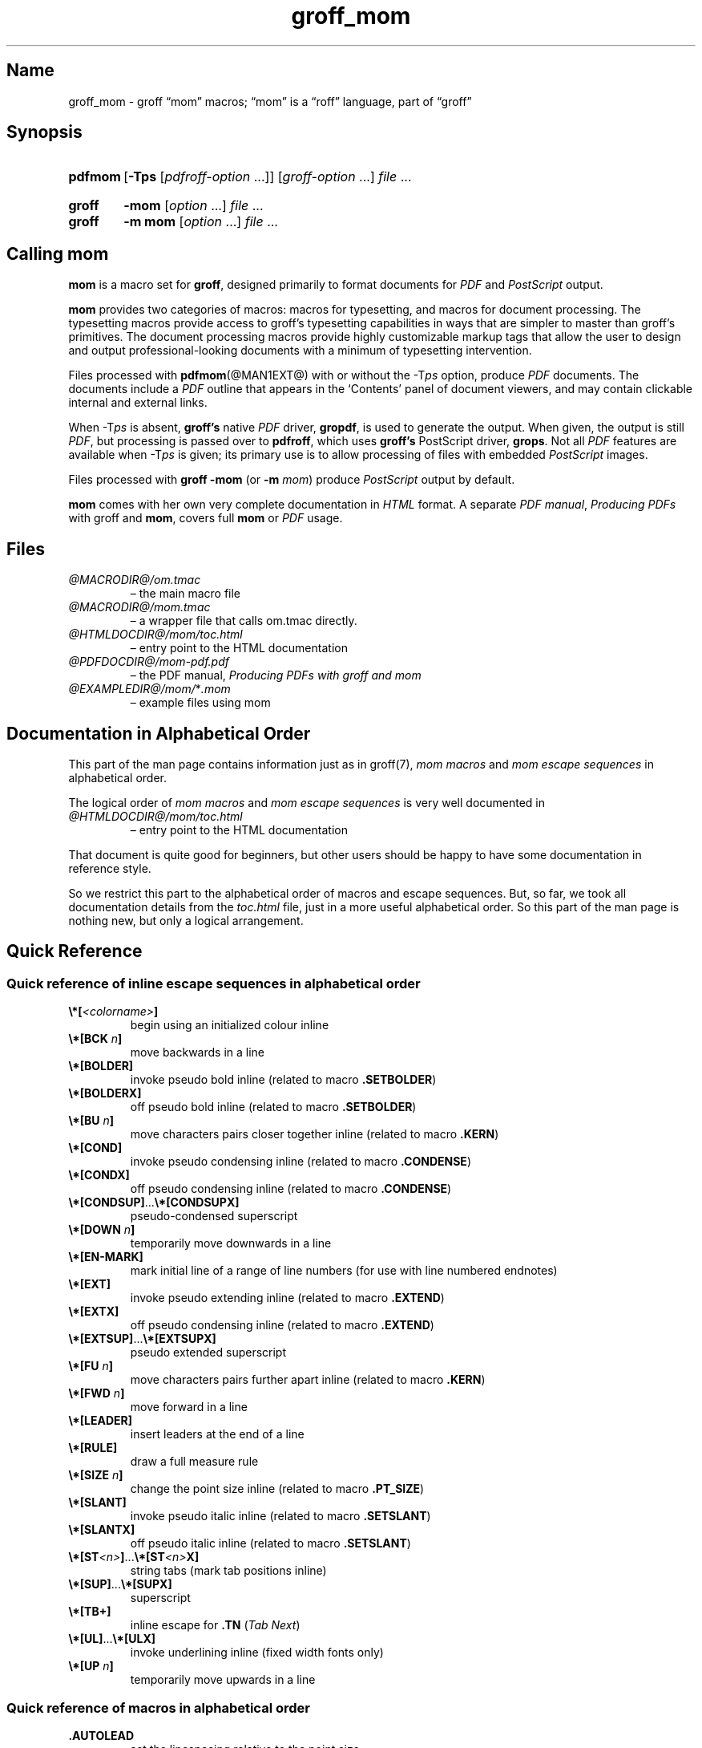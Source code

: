 .TH groff_mom @MAN7EXT@ "@MDATE@" "groff @VERSION@"
.SH Name
groff_mom \- groff \(lqmom\(rq macros; \(lqmom\(rq is a \(lqroff\(rq \
language, part of \(lqgroff\(rq
.
.
.\" Save and disable compatibility mode (for, e.g., Solaris 10/11).
.do nr *groff_groff_mom_7_man_C \n[.cp]
.cp 0
.
.
.\" ====================================================================
.\" Legal Terms
.\" ====================================================================
.\"
.\" Copyright (C) 2002-2020 Free Software Foundation, Inc.
.\"
.\" This file is part of mom, which is part of groff, the GNU roff
.\" type-setting system.
.\"
.\" This program is free software: you can redistribute it and/or modify
.\" it under the terms of the GNU General Public License as published by
.\" the Free Software Foundation, either version 3 of the License, or
.\" (at your option) any later version.
.\"
.\" This program is distributed in the hope that it will be useful, but
.\" WITHOUT ANY WARRANTY; without even the implied warranty of
.\" MERCHANTABILITY or FITNESS FOR A PARTICULAR PURPOSE.  See the GNU
.\" General Public License for more details.
.\"
.\" You should have received a copy of the GNU General Public License
.\" along with this program.  If not, see
.\" <http://www.gnu.org/licenses/>.
.
.
.\" ====================================================================
.\" Setup
.\" ====================================================================
.
.ds Ellipsis \&.\|.\|.\&\"
.
.hw line-space
.
.
.\" ====================================================================
.\" .FONT (<font name> <text> [<font name> <text> ...])
.\"
.\" Print in different fonts: R, I, B, CR, CI, CB
.\"
.de FONT
.  if (\\n[.$] = 0) \{\
.	nop \&\f[P]\&
.	return
.  \}
.  ds result \&
.  while (\\n[.$] >= 2) \{\
.	as result \,\f[\\$1]\\$2
.	if !"\\$1"P" .as result \f[P]\""
.	shift 2
.  \}
.  if (\\n[.$] = 1) .as result \,\f[\\$1]
.  nh
.  nop \\*[result]\&
.  hy
..
.
.
.\" ====================================================================
.SH Synopsis
.\" ====================================================================
.
.SY pdfmom
.RB [ \-Tps
.RI [ pdfroff-option
\*[Ellipsis]]]
.RI [ groff-option
\*[Ellipsis]]
.I file
\*[Ellipsis]
.YS
.
.SY groff
.B \-mom
.RI [ option
\*[Ellipsis]]
.I file
\*[Ellipsis]
.SY groff
.B "\-m mom"
.RI [ option
\*[Ellipsis]]
.I file
\*[Ellipsis]
.YS
.
.
.\" ====================================================================
.SH "Calling mom"
.\" ====================================================================
.
.B mom
is a macro set for
.BR groff ,
designed primarily to format documents for
.I PDF
and
.I PostScript
output.
.
.
.P
.B mom
provides two categories of macros: macros for typesetting, and
macros for document processing.
.
The typesetting macros provide access to groff's typesetting
capabilities in ways that are simpler to master than groff's
primitives.
.
The document processing macros provide highly customizable markup
tags that allow the user to design and output professional-looking
documents with a minimum of typesetting intervention.
.
.
.P
Files processed with
.BR pdfmom (@MAN1EXT@)
with or without the
.RI \-T ps
option, produce
.I PDF
documents.
.
The documents include a
.I PDF
outline that appears in the \[oq]Contents\[cq] panel of document
viewers, and may contain clickable internal and external links.
.
.
.P
When
.RI \-T ps
is absent,
.B groff's
native
.I PDF
driver,
.BR gropdf ,
is used to generate the output.
.
When given, the output is still
.IR PDF ,
but processing is passed over to
.BR pdfroff ,
which uses
.B groff's
PostScript driver,
.BR grops \&.
Not all
.I PDF
features are available when
.RI \-T ps
is given; its primary use is to allow processing of files with
embedded
.I PostScript
images.
.
.
.P
Files processed with
.B groff \-mom
(or
.BI "\-m " mom\/\c
) produce
.I PostScript
output by default.
.
.
.P
.B mom
comes with her own very complete documentation in
.I HTML
format.
.
A separate
.IR "PDF manual" ,
.I Producing PDFs
with groff and
.BR mom ,
covers full
.B mom
or
.I PDF
usage.
.
.
.\" ====================================================================
.SH Files
.\" ====================================================================
.
.TP
.I @MACRODIR@/\:om.tmac
\[en] the main macro file
.TQ
.I @MACRODIR@/\:mom.tmac
\[en] a wrapper file that calls om.tmac directly.
.
.TP
.I @HTMLDOCDIR@/\:mom/\:toc.html
\[en] entry point to the HTML documentation
.
.TP
.I @PDFDOCDIR@/\:mom\-pdf.pdf
\[en] the PDF manual,
.I Producing PDFs with groff and mom
.
.TP
.IR @EXAMPLEDIR@/\:mom/\: * .mom
\[en] example files using mom
.
.
.\" ====================================================================
.SH "Documentation in Alphabetical Order"
.\" ====================================================================
.
.
This part of the man page contains information just as in groff(7),
.I mom macros
and
.I mom escape sequences
in alphabetical order.
.
.
.P
The logical order of
.I mom macros
and
.I mom escape sequences
is very well documented in
.
.TP
.I @HTMLDOCDIR@/\:mom/\:toc.html
\[en] entry point to the HTML documentation
.
.
.P
That document is quite good for beginners, but other users should be
happy to have some documentation in reference style.
.
.
.P
So we restrict this part to the alphabetical order of macros and
escape sequences.
.
But, so far, we took all documentation details from the
.I toc.html
file, just in a more useful alphabetical order.
.
.
So this part of the man page is nothing new, but only a logical
arrangement.
.
.
.\" ====================================================================
.SH "Quick Reference"
.\" ====================================================================
.
.\" ====================================================================
.SS "Quick reference of inline escape sequences in alphabetical order"
.\" ====================================================================
.
.TP
.FONT B \[rs]*[ I <colorname> B ]
begin using an initialized colour inline
.
.
.TP
.FONT B \[rs]*[BCK I " n" B ]
move backwards in a line
.
.
.TP
.B \[rs]*[BOLDER]
invoke pseudo bold inline (related to macro
.BR .SETBOLDER )
.
.
.TP
.B \[rs]*[BOLDERX]
off pseudo bold inline (related to macro
.BR .SETBOLDER )
.
.
.TP
.FONT B \[rs]*[BU I " n" B ]
move characters pairs closer together inline (related to macro
.BR \%.KERN )
.
.
.TP
.B \[rs]*[COND]
invoke pseudo condensing inline (related to macro
.BR \%.CONDENSE )
.
.
.TP
.B \[rs]*[CONDX]
off pseudo condensing inline (related to macro
.BR \%.CONDENSE )
.
.
.TP
.FONT B \[rs]*[CONDSUP] R \*[Ellipsis] B \[rs]*[CONDSUPX]
pseudo-condensed superscript
.
.
.TP
.FONT B \[rs]*[DOWN I " n" B ]
temporarily move downwards in a line
.
.
.TP
.B \[rs]*[EN\-MARK]
mark initial line of a range of line numbers (for use with line
numbered endnotes)
.
.
.TP
.B \[rs]*[EXT]
invoke pseudo extending inline (related to macro
.BR \%.EXTEND )
.
.
.TP
.B \[rs]*[EXTX]
off pseudo condensing inline (related to macro
.BR \%.EXTEND )
.
.
.TP
.FONT B \[rs]*[EXTSUP] R \*[Ellipsis] B \[rs]*[EXTSUPX]
pseudo extended superscript
.
.
.TP
.FONT B \[rs]*[FU I " n" B ]
move characters pairs further apart inline (related to macro
.BR \%.KERN )
.
.
.TP
.FONT B \[rs]*[FWD I " n" B ]
move forward in a line
.
.
.TP
.B \[rs]*[LEADER]
insert leaders at the end of a line
.
.
.TP
.B \[rs]*[RULE]
draw a full measure rule
.
.
.TP
.FONT B \[rs]*[SIZE I " n" B ]
change the point size inline (related to macro
.BR \%.PT_SIZE )
.
.
.TP
.B \[rs]*[SLANT]
invoke pseudo italic inline (related to macro
.BR \%.SETSLANT )
.
.
.TP
.B \[rs]*[SLANTX]
off pseudo italic inline (related to macro
.BR \%.SETSLANT )
.
.
.TP
.FONT B \[rs]*[ST I <n> B ] R \*[Ellipsis] B \[rs]*[ST I <n> B X]
string tabs (mark tab positions inline)
.
.
.TP
.FONT B \[rs]*[SUP] R \*[Ellipsis] B \[rs]*[SUPX]
superscript
.
.
.TP
.B \[rs]*[TB+]
inline escape for
.B .TN
.RI ( "Tab Next" )
.
.
.TP
.FONT B \[rs]*[UL] R \*[Ellipsis] B \[rs]*[ULX]
invoke underlining inline (fixed width fonts only)
.
.
.TP
.FONT B \[rs]*[UP I " n" B ]
temporarily move upwards in a line
.
.
.\" ====================================================================
.SS "Quick reference of macros in alphabetical order"
.\" ====================================================================
.
.TP
.B .AUTOLEAD
set the linespacing relative to the point size
.
.
.TP
.B .B_MARGIN
set a bottom margin
.
.
.TP
.B .BR
break a justified line
.
.
.TP
.B .CENTER
set line-by-line quad centre
.
.
.TP
.B .CONDENSE
set the amount to pseudo condense
.
.
.TP
.B .EL
break a line without advancing on the page
.
.
.TP
.B .EXTEND
set the amount to pseudo extend
.
.
.TP
.B .FALLBACK_FONT
establish a fallback font (for missing fonts)
.
.
.TP
.B .FAM
alias to
.B .FAMILY
.
.
.TP
.BI ".FAMILY " <family>
set the
.I family type
.
.
.TP
.B .FT
set the font style (roman, italic, etc.)
.
.
.TP
.BI ".HI [" " <measure> " ]
hanging indent
.
.
.TP
.B .HY
automatic hyphenation on/off
.
.
.TP
.B .HY_SET
set automatic hyphenation parameters
.
.
.TP
.BI ".IB [" " <left measure> <right measure> " ]
indent both
.
.
.TP
.B .IBX [ CLEAR ]
exit indent both
.
.
.TP
.BI ".IL [" " <measure> " ]
indent left
.
.
.TP
.B .ILX [ CLEAR ]
exit indent left
.
.
.TP
.B .IQ [ CLEAR ]
quit any/all indents
.
.
.TP
.BI ".IR [" " <measure> " ]
indent right
.
.
.TP
.B .IRX [ CLEAR ]
exit indent right
.
.
.TP
.B .JUSTIFY
justify text to both margins
.
.
.TP
.B .KERN
automatic character pair kerning on/off
.
.
.TP
.B .L_MARGIN
set a left margin (page offset)
.
.
.TP
.B .LEFT
set line-by-line quad left
.
.
.TP
.B .LL
set a line length
.
.
.TP
.B .LS
set a linespacing (leading)
.
.
.TP
.B .PAGE
set explicit page dimensions and margins
.
.
.TP
.B .PAGEWIDTH
set a custom page width
.
.
.TP
.B .PAGELENGTH
set a custom page length
.
.
.TP
.BI .PAPER " <paper_type>"
set common paper sizes (letter, A4, etc)
.
.
.TP
.B .PT_SIZE
set the point size
.
.
.TP
.B .QUAD
"justify" text left, centre, or right
.
.
.TP
.B .R_MARGIN
set a right margin
.
.
.TP
.B .RIGHT
set line-by-line quad right
.
.
.TP
.B .SETBOLDER
set the amount of emboldening
.
.
.TP
.B .SETSLANT
set the degree of slant
.
.
.TP
.B .SPREAD
force justify a line
.
.
.TP
.B .SS
set the sentence space size
.
.
.TP
.B .T_MARGIN
set a top margin
.
.
.TP
.BI ".TI [" " <measure> " ]
temporary left indent
.
.
.TP
.B .WS
set the minimum word space size
.
.
.\" ====================================================================
.SH "Documentation of Details"
.\" ====================================================================
.
.\" ====================================================================
.SS "Details of inline escape sequences in alphabetical order"
.\" ====================================================================
.
.TP
.FONT B \[rs]*[ I <colorname> B ]
begin using an initialized colour inline
.
.
.TP
.FONT B \[rs]*[BCK I " n" B ]
move wards in a line
.
.
.\" ======================================================================
.\" BOLDER
.\" ======================================================================
.TP
.B \[rs]*[BOLDER]
.TQ
.B \[rs]*[BOLDERX]
Emboldening on/off
.
.RS
.
.P
.B \[rs]*[BOLDER]
begins emboldening type.
.
.B \[rs]*[BOLDERX]
turns the feature off.
.
Both are inline escapes, therefore they should not appear as separate
lines, but rather be embedded in text lines, like this:
.RS
.EX
.FONT R "Not " B \[rs]*[BOLDER] R everything B \[rs]*[BOLDERX] R " is as it seems."
.EE
.RE
.
.P
Alternatively, if you wanted the whole line emboldened, you should do
.RS
.EX
.FONT B \[rs]*[BOLDER] R "Not everything is as it seems." B \[rs]*[BOLDERX]
.EE
.RE
.
Once
.B \[rs]*[BOLDER]
is invoked, it remains in effect until turned off.
.
.P
Note: If you're using the document processing macros with
.BR "\%.PRINTSTYLE \%TYPEWRITE" ,
.B mom
ignores
.B \[rs]*[BOLDER]
requests.
.
.RE
.
.
.\" ======================================================================
.\" BU
.\" ======================================================================
.TP
.FONT B \[rs]*[BU I " n" B ]
move characters pairs closer together inline (related to macro
.BR \%.KERN )
.
.
.\" ======================================================================
.\" COND
.\" ======================================================================
.TP
.B \[rs]*[COND]
.TQ
.B \[rs]*[CONDX]
Pseudo-condensing on/off
.
.RS
.
.P
.B \[rs]*[COND]
begins pseudo-condensing type.
.
.B \[rs]*[CONDX]
turns the feature off.
.
Both are inline escapes, therefore they should not appear as separate
lines, but rather be embedded in text lines, like this:
.RS
.EX
.FONT B \[rs]*[COND] I "Not everything is as it seems." B \[rs]*[CONDX]
.EE
.RE
.B \%\[rs]*[COND]
remains in effect until you turn it off with
.BR \%\[rs]*[CONDX] .
.
.P
IMPORTANT: You must turn
.B \%\[rs]*[COND]
off before making any changes to the point size of your type, either
via the
.B \%.PT_SIZE
macro or with the
.B \[rs]s
inline escape.
.
If you wish the new point size to be pseudo-condensed, simply reinvoke
.B \%\[rs]*[COND]
afterwards.
.
Equally,
.B \%\[rs]*[COND]
must be turned off before changing the condense percentage with
.BR \%.CONDENSE .
.
.P
Note: If you're using the document processing macros with
.BR "\%.PRINTSTYLE \%TYPEWRITE" ,
.B mom
ignores
.B \%\[rs]*[COND]
requests.
.
.RE
.
.
.\" ======================================================================
.\" CONDSUP
.\" ======================================================================
.TP
.FONT B \[rs]*[CONDSUP] R \*[Ellipsis] B \[rs]*[CONDSUPX]
pseudo-condensed superscript
.
.
.\" ======================================================================
.\" DOWN
.\" ======================================================================
.TP
.FONT B \[rs]*[DOWN I " n" B ]
temporarily move downwards in a line
.
.
.\" ======================================================================
.\" EN-MARK
.\" ======================================================================
.TP
.B \[rs]*[EN\-MARK]
mark initial line of a range of line numbers (for use with line
numbered endnotes)
.
.
.\" ======================================================================
.\" EXT
.\" ======================================================================
.TP
.B \[rs]*[EXT]
.TQ
.B \[rs]*[EXTX]
Pseudo-extending on/off
.
.RS
.
.P
.B \[rs]*[EXT]
begins pseudo-extending type.
.
.B \[rs]*[EXTX]
turns the feature off.
.
Both are inline escapes, therefore they should not appear as separate
lines, but rather be embedded in text lines, like this:
.RS
.EX
.FONT B \[rs]*[EXT] I "Not everything is as it seems." B \[rs]*[EXTX]
.EE
.RE
.B \[rs]*[EXT]
remains in effect until you turn it off with
.BR \[rs]*[EXTX] .
.
.P
IMPORTANT: You must turn
.B \%\[rs]*[EXT]
off before making any changes to the point size of your type, either
via the
.B \%.PT_SIZE
macro or with the
.B \[rs]s
inline escape.
.
If you wish the new point size to be
.IR \%pseudo-extended ,
simply reinvoke
.B \%\[rs]*[EXT]
afterwards.
.
Equally,
.B \%\[rs]*[EXT]
must be turned off before changing the extend percentage with
.BR \%.EXTEND .
.
.P
Note: If you are using the document processing macros with
.BR "\%.PRINTSTYLE \%TYPEWRITE" ,
.B mom
ignores
.B \%\[rs]*[EXT]
requests.
.
.RE
.
.
.\" ======================================================================
.\" EXTSUP
.\" ======================================================================
.TP
.FONT B \[rs]*[EXTSUP] R \*[Ellipsis] B \[rs]*[EXTSUPX]
pseudo extended superscript
.
.
.\" ======================================================================
.\" FU
.\" ======================================================================
.TP
.FONT B \[rs]*[FU I " n" B ]
move characters pairs further apart inline (related to macro
.BR .KERN )
.
.
.\" ======================================================================
.\" FWD
.\" ======================================================================
.TP
.FONT B \[rs]*[FWD I " n" B ]
move forward in a line
.
.
.\" ======================================================================
.\" LEADER
.\" ======================================================================
.TP
.B \[rs]*[LEADER]
insert leaders at the end of a line
.
.
.\" ======================================================================
.\" RULE
.\" ======================================================================
.TP
.B \[rs]*[RULE]
draw a full measure rule
.
.
.\" ======================================================================
.\" PT_SIZE
.\" ======================================================================
.TP
.FONT B \[rs]*[SIZE I " n" B ]
change the point size inline (related to macro
.BR \%.PT_SIZE )
.
.
.\" ======================================================================
.\" SLANT
.\" ======================================================================
.TP
.B \[rs]*[SLANT]
.TQ
.B \[rs]*[SLANTX]
Pseudo italic on/off
.
.RS
.
.P
.B \%\[rs]*[SLANT]
begins
.I pseudo-italicizing
.IR type .
.
.B \%\[rs]*[SLANTX]
turns the feature off.
.
Both are
.I inline
.IR escapes ,
therefore they should not appear as separate lines, but rather be
embedded in text lines, like this:
.RS
.EX
.FONT R "Not " B \[rs]*[SLANT] R everything B \[rs]*[SLANTX] R " is as it seems."
.EE
.RE
.
.P
Alternatively, if you wanted the whole line
.IR pseudo-italicized ,
you'd do
.RS
.EX
.FONT B \[rs]*[SLANT] R "Not everything is as it seems." B \[rs]*[SLANTX]
.EE
.RE
.
.P
Once
.B \[rs]*[SLANT]
is invoked, it remains in effect until turned off.
.
.P
Note: If you're using the document processing macros with
.BR "\%.PRINTSTYLE \%TYPEWRITE" ,
.B mom
underlines pseudo-italics by default.
.
To change this behaviour, use the special macro
.BR .SLANT_MEANS_SLANT .
.
.RE
.
.
.\" ======================================================================
.\" ST
.\" ======================================================================
.TP
.FONT B \[rs]*[ST I <number> B ] R \*[Ellipsis] B \[rs]*[ST I <number> B X]
Mark positions of string tabs
.
.RS
.P
The
.I quad
direction must be
.B LEFT
or
.B \%JUSTIFY
(see
.B \%.QUAD
and
.BR \%.JUSTIFY )
or the
.I no-fill mode
set to
.B LEFT
in order for these inlines to function properly.
.
Please see
.IR \%IMPORTANT ,
below.
.
.P
String tabs need to be marked off with inline escapes before being set
up with the
.B .ST
macro.
.
Any input line may contain string tab markers.
.
.IR <number> ,
above, means the numeric identifier of the tab.
.
.P
The following shows a sample input line with string tab markers.
.RS
.EX
.FONT B \[rs]*[ST1] R "Now is the time" B \[rs]*[ST1X] R " for all " B \[rs]*[ST2] R "good men" B \[rs]*ST2X] R " to come to the aid of the party."
.EE
.RE
.
.P
String
.I tab 1
begins at the start of the line and ends after the word
.IR \%time .
.
String
.I tab 2
starts at
.I good
and ends after
.IR men .
.
.I Inline escapes
(e.g.,
.I font
or
.I point size
.IR changes ,
or horizontal movements, including padding) are taken into account
when
.B mom
determines the
.I position
and
.I length
of
.I string
.IR tabs .
.
.P
Up to nineteen string tabs may be marked (not necessarily all on the
same line, of course), and they must be numbered between 1 and 19.
.
.P
Once string tabs have been marked in input lines, they have to be
.I set
with
.BR .ST ,
after which they may be called, by number, with
.BR .TAB .
.
.P
Note: Lines with string tabs marked off in them are normal input
lines, i.e.\& they get printed, just like any input line.
.
If you want to set up string tabs without the line printing, use the
.B \%.SILENT
macro.
.
.P
.I IMPORTANT:
Owing to the way
.B groff
processes input lines and turns them into output lines, it is not
possible for
.B mom
to
.I guess
the correct starting position of string tabs marked off in lines that
are centered or set flush right.
.
.P
Equally, she cannot guess the starting position if a line is fully
justified and broken with
.BR \%.SPREAD .
.
.P
In other words, in order to use string tabs,
.B LEFT
must be active, or, if
.B .QUAD LEFT
or
.B \%JUSTIFY
are active, the line on which the
.I string tabs
are marked must be broken
.I manually
with
.B .BR
(but not
.BR \%.SPREAD ).
.
.P
To circumvent this behaviour, I recommend using the
.B PAD
to set up string tabs in centered or flush right lines.
.
Say, for example, you want to use a
.I string tab
to
.I underscore
the text of a centered line with a rule.
.
Rather than this,
.RS
.EX
.B .CENTER
.B \[rs]*[ST1]A line of text\[rs]*[ST1X]\[rs]c
.B .EL
.B .ST 1
.B .TAB 1
.B .PT_SIZE 24
.B .ALD 3p
.B \[rs]*[RULE]
.B .RLD 3p
.B .TQ
.EE
.RE
you should do:
.RS
.EX
.B .QUAD CENTER
.B .PAD """#\[rs]*[ST1]A line of text\[rs]*[ST1X]#"""
.B .EL
.B .ST 1
.B .TAB 1
.B .PT_SIZE 24
.B .ALD 3p
.B \[rs]*[RULE] \[rs]" Note that you can't use \[rs]*[UP] or \[rs]*[DOWN] with \[rs]*[RULE]\""
.B .RLD 3p
.B .TQ
.EE
.RE
.
.RE
.
.
.\" ======================================================================
.\" SUP
.\" ======================================================================
.TP
.FONT B \[rs]*[SUP] R \*[Ellipsis] B \[rs]*[SUPX]
superscript
.
.
.\" ======================================================================
.\" TB+
.\" ======================================================================
.TP
.B \[rs]*[TB+]
Inline escape for
.B .TN
.RI ( "Tab Next" )
.
.
.\" ======================================================================
.\" UL
.\" ======================================================================
.TP
.FONT B \[rs]*[UL] R \*[Ellipsis] B \[rs]*[ULX]
invoke underlining inline (fixed width fonts only)
.
.
.\" ======================================================================
.\" UP
.\" ======================================================================
.TP
.FONT B \[rs]*[UP I " n" B ]
temporarily move upwards in a line
.
.
.\" ====================================================================
.SS "Details of macros in alphabetical order"
.\" ====================================================================
.
.\" ======================================================================
.\" AUTOLEAD
.\" ======================================================================
.TP
.B .AUTOLEAD
set the linespacing relative to the point size
.
.
.\" ======================================================================
.\" Bottom Margin
.\" ======================================================================
.TP
.BI .B_MARGIN " <bottom margin>"
Bottom Margin
.
.RS
.
.P
Requires a unit of measure
.
.P
.B .B_MARGIN
sets a nominal position at the bottom of the page beyond which you
don't want your type to go.
.
When the bottom margin is reached,
.B mom
starts a new page.
.
.B .B_MARGIN requires a unit of measure.
.
Decimal fractions are allowed.
.
To set a nominal bottom margin of 3/4 inch, enter
.RS
.EX
.B \&.B_MARGIN \&.75i
.EE
.RE
.
.P
Obviously, if you haven't spaced the type on your pages so that the
last lines fall perfectly at the bottom margin, the margin will vary
from page to page.
.
Usually, but not always, the last line of type that fits on a page
before the bottom margin causes mom to start a new page.
.
.P
Occasionally, owing to a peculiarity in
.IR groff ,
an extra line will fall below the nominal bottom margin.
.
If you're using the document processing macros, this is unlikely to
happen; the document processing macros are very hard-nosed about
aligning bottom margins.
.
.P
Note: The meaning of
.B .B_MARGIN
is slightly different when you're using the document processing
macros.
.
.RE
.
.
.\" ======================================================================
.\" Fallback Font
.\" ======================================================================
.TP
.BI \%.FALLBACK_FONT " <fallback font> " "[ ABORT | WARN ]"
Fallback Font
.
.RS
.
.P
In the event that you pass an invalid argument to
.B \%.FAMILY
(i.e.\& a non-existent
.IR family ),
.BR mom ,
by default, uses the
.IR "fallback font" ,
.B Courier Medium Roman
.RB ( CR ),
in order to continue processing your file.
.
.P
If you'd prefer another
.IR "fallback font" ,
pass
.B \%.FALLBACK_FONT
the full
.I family+font name
of the
.I font
you'd like.
.
For example, if you'd rather the
.I fallback font
were
.BR "Times Roman Medium Roman" ,
.RS
.EX
.B .FALLBACK_FONT TR
.EE
.RE
would do the trick.
.
.P
.B Mom
issues a warning whenever a
.I font style set
with
.B .FT
does not exist, either because you haven't registered the style
or because the
.I font style
does not exist in the current
.I family set
with
.BR .FAMILY .
.
By default,
.B \%mom
then aborts, which allows you to correct the problem.
.
.P
If you'd prefer that
.B \%mom
not abort on non-existent
.IR fonts ,
but rather continue processing using a
.IR "fallback font" ,
you can pass
.B \%.FALLBACK_FONT
the argument
.BR WARN ,
either by itself, or in conjunction with your chosen
.IB "fallback font" .
.
.P
Some examples of invoking
.BR \%.FALLBACK_FONT :
.
.TP
.B .FALLBACK_FONT WARN
.B mom
will issue a warning whenever you try to access a non-existent
.I font
but will continue processing your file with the default
.IR "fallback font" ,
.BR "Courier Medium Roman" .
.
.
.TP
.B .FALLBACK_FONT TR WARN
.B \%mom
will issue a warning whenever you try to access a non-existent
.I font
but will continue processing your file with a
.I fallback font
of
.BR "Times Roman Medium Roman" ;
additionally,
.B TR
will be the
.I fallback font
whenever you try to access a
.I family
that does not exist.
.
.TP
.B .FALLBACK_FONT TR ABORT
.B \%mom
will abort whenever you try to access a non-existent
.BR font ,
and will use the
.I fallback font
.B TR
whenever you try to access a
.I family
that does not exist.
.
If, for some reason, you want to revert to
.BR ABORT ,
just enter
.B \%".FALLBACK_FONT ABORT"
and
.B mom
will once again abort on
.IR "font errors" .
.
.RE
.
.
.\" ======================================================================
.\" FAM
.\" ======================================================================
.TP
.BI .FAM " <family>"
Type Family, alias of \fB.FAMILY\fR
.
.
.\" ======================================================================
.\" FAMILY
.\" ======================================================================
.TP
.BI .FAMILY " <family>"
Type Family, alias \fB.FAM\fR
.
.RS
.
.P
.B .FAMILY
takes one argument: the name of the
.I family
you want.
.
.I Groff
comes with a small set of basic families, each identified by a 1-,
2- or 3-letter mnemonic.
.
The standard families are:
.RS
.EX
.B "A   = Avant Garde"
.B "BM  = Bookman"
.B "H   = Helvetica"
.B "HN  = Helvetica Narrow"
.B "N   = New Century Schoolbook"
.B "P   = Palatino"
.B "T   = Times Roman"
.B "ZCM = Zapf Chancery"
.EE
.RE
.
.P
The argument you pass to
.B .FAMILY
is the identifier at left, above.
.
For example, if you want
.BR Helvetica ,
enter
.RS
.EX
.B .FAMILY H
.EE
.RE
.
.P
Note: The font macro
.RB ( .FT )
lets you specify both the type
.I family
and the desired font with a single macro.
.
While this saves a few
keystrokes, I recommend using
.B .FAMILY for
.IR family ,
and
.B .FT for
.IR font ,
except where doing so is genuinely inconvenient.
.
.BR ZCM ,
for example,
only exists in one style:
.B Italic
.RB ( I ).
.
.P
Therefore,
.RS
.EX
.B .FT ZCMI
.EE
.RE
makes more sense than setting the
.I family
to
.BR ZCM ,
then setting the
.I font
to
.IR I .
.
.P
Additional note: If you are running a version of groff lower than
1.19.2, you must follow all
.B .FAMILY
requests with a
.B .FT
request, otherwise
.B mom
will set all type up to the next
.B .FT
request in the fallback font.
.
.P
If you are running a version of groff greater than or equal to 1.19.2,
when you invoke the
.B .FAMILY
macro,
.B mom
.I remembers
the font style
.BR ( Roman ,
.BR Italic ,
etc) currently in use (if the font style exists in the new
.IR family )
and will continue to use the same font style in the new family.
For example:
.RS
.EX
.BI ".FAMILY BM " "\[rs]"" Bookman family"
.BI ".FT I " "\[rs]"" Medium Italic"
.I <some text> \[rs]" Bookman Medium Italic
.BI ".FAMILY H " "\[rs]"" Helvetica family"
.I <more text> \[rs]" Helvetica Medium Italic
.EE
.RE
.
.P
However, if the font style does not exist in the new family,
.B mom
will set all subsequent type in the fallback font (by default,
.B Courier Medium
.BR Roman )
until she encounters a
.B .FT
request that's valid for the
.IR family .
.
.P
For example, assuming you don't have the font
.B Medium Condensed Roman
.RB  ( mom
extension
.IR CD )
in the
.I Helvetica
.IR family :
.RS
.EX
.BI ".FAMILY UN " "\[rs]"" Univers family"
.BI ".FT CD " "\[rs]"" Medium Condensed"
.I <some text> \[rs]" Univers Medium Condensed
.BI ".FAMILY H " "\[rs]"" Helvetica family"
.I <more text> \[rs]" Courier Medium Roman!
.EE
.RE
.
.P
In the above example, you must follow
.B .FAMILY H
with a
.B .FT
request that's valid for
.BR Helvetica .
.
.P
Please see the Appendices,
.I Adding fonts to
.IR groff ,
for information on adding fonts and families to groff, as well as to
see a list of the extensions
.B mom
provides to
.IR groff 's
basic
.BR R ,
.BR I ,
.BR B ,
.B BI
styles.
.
.P
Suggestion: When adding
.I families to
.IR groff ,
I recommend following the established standard for the naming families
and fonts.
.
For example, if you add the
.B Garamond
family, name the font files
.RS
.EX
.B GARAMONDR
.B GARAMONDI
.B GARAMONDB
.B GARAMONDBI
.EE
.RE
.
.B GARAMOND then becomes a valid
.I family name
you can pass to
.BR .FAMILY .
.
(You could, of course, shorten
.B GARAMOND
to just
.BR G ,
or
.BR GD .)
.BR R ,
.BR I ,
.BR B ,
and
.B BI
after
.B GARAMOND
are the
.IR roman ,
.IR italic ,
.I bold
and
.I bold-italic
fonts respectively.
.
.RE
.
.
.\" ======================================================================
.\" FONT
.\" ======================================================================
.TP
.BI ".FONT R | B | BI | " "<any other valid font style>"
Alias to
.B .FT
.
.
.\" ======================================================================
.\" FT
.\" ======================================================================
.TP
.BI ".FT R | B | BI | " "<any other valid font style>"
Set font
.
.RS
.
.P
By default,
.I groff
permits
.B .FT
to take one of four possible arguments specifying the desired font:
.RS
.EX
.B R = (Medium) Roman
.B I = (Medium) Italic
.B B = Bold (Roman)
.B BI = Bold Italic
.EE
.RE
.
.P
For example, if your
.I family
is
.BR Helvetica ,
entering
.RS
.EX
.B .FT B
.EE
.RE
will give you the
.I Helvetica bold
.IR font .
.
If your
.I family
were
.BR \%Palatino ,
you'd get the
.I \%Palatino bold
.IR font .
.
.P
.B Mom
considerably extends the range of arguments you can pass to
.BR .FT ,
making it more convenient to add and access fonts of differing weights
and shapes within the same family.
.
.P
Have a look here for a list of the weight/style arguments
.B mom
allows.
.
Be aware, though, that you must have the fonts, correctly installed
and named, in order to use the arguments.
.
(See
.I Adding fonts to groff
for instructions and information.)
.
Please also read the
.I ADDITIONAL NOTE
found in the description of the
.B \%.FAMILY
macro.
.
.P
How
.B mom
reacts to an invalid argument to
.B .FT
depends on which version of groff you're using.
.
If your
.I groff version
is greater than or equal to 1.19.2,
.B mom
will issue a warning and, depending on how you've set up the fallback
font, either continue processing using the fallback font, or abort
(allowing you to correct the problem).  If your
.I groff version
is less than 1.19.2,
.B mom
will silently continue processing, using either the fallback font or
the font that was in effect prior to the invalid
.B .FT
call.
.
.P
.B .FT
will also accept, as an argument, a full
.I family
and
.I font
.IR name .
.
.P
For example,
.RS
.EX
.B .FT HB
.EE
.RE
will set subsequent type in
.I Helvetica
.IR Bold .
.
.P
However, I strongly recommend keeping
.I family
and
.I font
separate except where doing so is genuinely inconvenient.
.
.P
For inline control of
.IR fonts ,
see
.I Inline
.IR Escapes ,
font control.
.
.RE
.
.
.\" ======================================================================
.\" Hanging Indent
.\" ======================================================================
.TP
.BI "\%.HI [" " <measure> " ]
Hanging indent \[em] the optional argument requires a unit of measure.
.
.RS
.
.P
A hanging indent looks like this:
.RS
.EX
\fB  The thousand injuries of Fortunato I had borne as best I
    could, but when he ventured upon insult, I vowed
    revenge.  You who so well know the nature of my soul
    will not suppose, however, that I gave utterance to a
    threat, at length I would be avenged\*[Ellipsis]
.EE
.RE
.
The first line of text
.I hangs
outside the
.IR "left margin" .
.
.P
In order to use
.IR "hanging indents" ,
you must first have a
.I left indent
active (set with either
.B .IL
or
.BR .IB ).
.
.B Mom
will not hang text outside the
.I left margin set
with
.B \%.L_MARGIN
or outside the
.I left margin
of a
.IR \%tab .
.
.P
The first time you invoke
.BR .HI ,
you must give it a
.BR measure .
.
If you want the first line of a paragraph to
.IR "hang by" ,
say,
.IR "1 pica" ,
do
.RS
.EX
.B ".IL 1P"
.B ".HI 1P"
.EE
.RE
.
Subsequent invocations of
.B \%.HI
do not require you to supply a
.IR measure ;
.B mom
keeps track of the last measure you gave it.
.
.P
Generally speaking, you should invoke
.B .HI
immediately prior to the line you want hung (i.e.\& without any
intervening control lines).
.
And because
.I hanging indents
affect only one line, there's no need to turn them off.
.
.P
.I IMPORTANT:
Unlike
.BR IL ,
.B IR
and
.BR IB ,
measures given to
.B .HI
are NOT additive.
.
Each time you pass a measure to
.B .HI ,
the measure is treated literally.
.
.B
.I Recipe:
A numbered list using
.I hanging indents
.
.P
.I Note:
.B mom
has macros for setting lists.
.
This recipe exists to demonstrate the use of
.I hanging indents
only.
.RS
.EX
.B ".PAGE 8.5i 11i 1i 1i 1i 1i"
.B ".FAMILY  T"
.B ".FT      R"
.B ".PT_SIZE 12"
.B ".LS      14"
.B ".JUSTIFY"
.B ".KERN"
.B ".SS 0"
.B ".IL \[rs]w'\[rs]0\[rs]0.'"
.B ".HI \[rs]w'\[rs]0\[rs]0.'"
\fB1.\[rs]0The most important point to be considered is whether the
answer to the meaning of Life, the Universe, and Everything
really is 42.  We have no-one's word on the subject except
Mr.\& Adams'.
.B .HI
2.\[rs]0If the answer to the meaning of Life, the Universe,
and Everything is indeed 42, what impact does this have on
the politics of representation?  42 is, after all not a
prime number.  Are we to infer that prime numbers don't
deserve equal rights and equal access in the universe?
.B .HI
3.\[rs]0If 42 is deemed non-exclusionary, how do we present it
as the answer and, at the same time, forestall debate on its
exclusionary implications?
.EE
.RE
.
.P
First, we invoke a left indent with a measure equal to the width of 2
figures spaces plus a period (using the \[rs]w inline escape).
.
At this point, the left indent is active; text afterwards would
normally be indented.
.
However, we invoke a hanging indent of exactly the same width, which
hangs the first line (and first line only!\&) to the left of the indent
by the same distance (in this case, that means \[lq]out to the left
margin\[rq]).
.
Because we begin the first line with a number, a period, and a figure
space, the actual text
.RI ( "The most important point\*[Ellipsis]" )
starts at exactly the same spot as the indented lines that follow.
.
.P
Notice that subsequent invocations of
.B .HI
don't require a
.I measure
to be given.
.
.P
Paste the example above into a file and preview it with
.RS
.EX
.B pdfmom filename.mom | ps2pdf \- filename.pdf
.EE
.RE
to see hanging indents in action.
.
.RE
.
.
.\" ======================================================================
.\" IB - INDENT BOTH
.\" ======================================================================
.TP
.BI "\%.IB [" " <left measure> <right measure> " ]
Indent both \[em] the optional argument requires a unit of measure
.
.RS
.
.P
.B .IB
allows you to set or invoke a left and a right indent at the same time.
.
.P
At its first invocation, you must supply a measure for both indents;
at subsequent invocations when you wish to supply a measure, both must
be given again.
.
As with
.B .IL
and
.BR .IR ,
the measures are added to the values previously passed to the
macro.
.
Hence, if you wish to change just one of the values, you must give an
argument of zero to the other.
.
.P
.I A word of advice:
If you need to manipulate left and right indents separately, use a
combination of
.B .IL
and
.B .IR
instead of
.BR .IB .
.
You'll save yourself a lot of grief.
.
.P
A
.I minus sign
may be prepended to the arguments to subtract from their current
values.
.
The \[rs]w inline escape may be used to specify text-dependent
measures, in which case no unit of measure is required.
.
For example,
.RS
.EX
.B .IB \[rs]w\[aq]margarine\[aq] \[rs]w\[aq]jello\[aq]
.EE
.RE
left indents text by the width of the word
.I margarine
and right indents by the width of
.IR jello .
.
.P
Like
.B .IL
and
.BR .IR ,
.B .IB
with no argument indents by its last active values.
.
See the brief explanation of how mom handles indents for more details.
.
.P
.I Note:
Calling a
.I tab
(with
.BR ".TAB <n>" )
automatically cancels any active indents.
.
.P
.I Additional note:
Invoking
.B .IB
automatically turns off
.B .IL
and
.BR .IR .
.
.RE
.
.
.\" ======================================================================
.\" IL - INDENT LEFT
.\" ======================================================================
.TP
.BI "\%.IL [" " <measure> " ]
Indent left \[em] the optional argument requires a unit of measure
.
.RS
.
.P
.B .IL
indents text from the left margin of the page, or if you're in a
.IR tab ,
from the left edge of the
.IR tab .
.
Once
.I IL
is on, the
.I left indent
is applied uniformly to every subsequent line of text, even if you
change the line length.
.
.P
The first time you invoke
.BR .IL ,
you must give it a measure.
.
Subsequent invocations with a measure add to the previous measure.
.
A minus sign may be prepended to the argument to subtract from the
current measure.
.
The
.B \[rs]w
inline escape may be used to specify a text-dependent measure, in
which case no unit of measure is required.
.
For example,
.RS
.EX
.B .IL \[rs]w'margarine'
.EE
.RE
indents text by the width of the word
.IR margarine .
.
.P
With no argument,
.B .IL
indents by its last active value.
.
See the brief explanation of how
.B mom
handles indents for more details.
.
.P
.I Note:
Calling a
.I tab
(with
.BR ".TAB <n>" )
automatically cancels any active indents.
.
.P
.I Additional note:
Invoking
.B .IL
automatically turns off
.BR IB .
.
.RE
.
.
.\" ======================================================================
.\" IQ - quit any/all indents
.\" ======================================================================
.TP
.BI "\%.IQ [" " <measure> " ]
IQ \[em] quit any/all indents
.
.RS
.
.P
.I IMPORTANT NOTE:
The original macro for quitting all indents was
.BR .IX .
.
This usage has been deprecated in favour of
.BR IQ .
.
.B .IX
will continue to behave as before, but
.B mom
will issue a warning to
.I stderr
indicating that you should update your documents.
.
.P
As a consequence of this change,
.BR .ILX ,
.B .IRX
and
.B .IBX
may now also be invoked as
.BR .ILQ ,
.B .IRQ
and
.BR .IBQ .
.
Both forms are acceptable.
.
.P
Without an argument, the macros to quit indents merely restore your
original margins and line length.
.
The measures stored in the indent macros themselves are saved so you
can call them again without having to supply a measure.
.
.P
If you pass these macros the optional argument
.BR CLEAR ,
they not only restore your original left margin and line length, but
also clear any values associated with a particular indent style.
.
The next time you need an indent of the same style, you have to supply
a measure again.
.
.P
.BR ".IQ CLEAR" ,
as you'd suspect, quits and clears the values for all indent
styles at once.
.
.RE
.
.
.\" ======================================================================
.\" IR - INDENT RIGHT
.\" ======================================================================
.TP
.BI "\%.IR [" " <measure> " ]
Indent right \[em] the optional argument requires a unit of measure
.
.RS
.
.P
.B .IR
indents text from the
.I right margin
of the page, or if you're in a
.IR tab ,
from the end of the
.IR tab .
.
.P
The first time you invoke
.BR .IR ,
you must give it a measure.
.
Subsequent invocations with a measure add to the previous indent
measure.
.
A
.I minus sign
may be prepended to the argument to subtract from the current indent
measure.
.
The \[rs]w inline escape may be used to specify a text-dependent
measure, in which case no
.I unit of measure
is required.
.
For example,
.RS
.EX
.B .IR \[rs]w'jello'
.EE
.RE
indents text by the width of the word
.IR jello .
.
.P
With no argument,
.B .IR
indents by its last active value.
.
See the brief explanation of how
.B mom
handles indents for more details.
.
.P
.I Note:
Calling a
.I tab
(with
.BR "\%.TAB <n>" )
automatically cancels any active indents.
.
.P
.I Additional note:
Invoking
.B .IR
automatically turns off
.BR IB .
.
.RE
.
.
.\" ======================================================================
.\" Left Margin
.\" ======================================================================
.TP
.BI .L_MARGIN " <left margin>"
Left Margin
.
.RS
.
.P
L_MARGIN establishes the distance from the left edge of the printer
sheet at which you want your type to start.
.
It may be used any time, and remains in effect until you enter a new value.
.
.P
Left indents and tabs are calculated from the value you pass to
.BR .L_MARGIN ,
hence it's always a good idea to invoke it before starting any serious
typesetting.
.
A unit of measure is required.
.
Decimal fractions are allowed.
.
Therefore, to set the left margin at 3 picas (1/2 inch), you'd enter either
.RS
.EX
.B .L_MARGIN 3P
.EE
.RE
or
.RS
.EX
.B .L_MARGIN .5i
.EE
.RE
.
.P
If you use the macros
.BR .PAGE ,
.B .PAGEWIDTH
or
.B .PAPER
without invoking
.B .L_MARGIN
(either before or afterwards),
.B mom
automatically sets
.B .L_MARGIN
to
.IR "1 inch" .
.
.P
Note:
.B .L_MARGIN
behaves in a special way when you're using the document processing
macros.
.
.RE
.
.
.\" ======================================================================
.\" MCO - BEGIN MULTI-COLUMN SETTING
.\" ======================================================================
.TP
.B .MCO
Begin multi-column setting.
.
.RS
.P
.B .MCO
.RI ( "Multi-Column On" )
is the
.I macro
you use to begin
.IR "multi-column setting" .
.
It marks the current baseline as the top of your columns, for use
later with
.BR .MCR .
.
See the introduction to columns for an explanation of
.I multi-columns
and some sample input.
.
.P
.I Note:
Do not confuse
.B .MCO
with the
.B .COLUMNS
macro in the document processing macros.
.
.RE
.
.
.\" ======================================================================
.\" MCR - RETURN TO TOP OF COLUMN
.\" ======================================================================
.TP
.B \%.MCR
Once you've turned
.I multi-columns
on (with
.BR \%.MCO ),
.BR .MCR ,
at any time, returns you to the
.IR "top of your columns".
.
.
.\" ======================================================================
.\" MCX - EXIT MULTI-COLUMNS
.\" ======================================================================
.TP
.BI "\%.MCX [ " "<distance to advance below longest column>" " ]"
Optional argument requires a unit of measure.
.
.RS
.
.P
Exit multi-columns.
.
.P
.B .MCX
takes you out of any
.I tab
you were in (by silently invoking
.BR .TQ )
and advances to the bottom of the longest column.
.
.P
Without an argument,
.B .MCX
advances
.I 1 linespace
below the longest column.
.
.P
Linespace, in this instance, is the leading in effect at the moment
.B .MCX
is invoked.
.
.P
If you pass the
.I <distance>
argument to
.BR .MCX ,
it advances
.I 1 linespace
below the longest column (see above)
.I PLUS
the distance specified by the argument.
.
The argument requires a unit of measure; therefore, to advance an
extra 6 points below where
.B \%.MCX
would normally place you, you'd enter
.RS
.EX
.B .MCX 6p
.EE
.RE
.
.P
.I Note:
If you wish to advance a precise distance below the baseline of the
longest column, use
.B .MCX
with an argument of
.B 0
(zero; no
.I unit of measure
required) in conjunction with the
.B \%.ALD
macro, like this:
.RS
.EX
.B .MCX 0
.B .ALD 24p
.EE
.RE
.
The above advances to precisely
.I 24 points
below the baseline of the longest column.
.
.RE
.
.
.\" ======================================================================
.\" Start a new Page
.\" ======================================================================
.TP
.B .NEWPAGE
.
.RS
.
.P
Whenever you want to start a new page, use
.BR .NEWPAGE ,
by itself with no argument.
.
.B Mom
will finish up processing the current page and move you to the top of
a new one (subject to the top margin set with
.BR .T_MARGIN ).
.
.RE
.
.
.\" ======================================================================
.\" Page
.\" ======================================================================
.TP
.BI ".PAGE " <width> " [ " <length> " [ " <lm> " [ " <rm> " [ " \
             <tm> " [ " <bm> " ] ] ] ] ]"
.
.RS
.
.P
All arguments require a unit of measure
.
.P
.I IMPORTANT:
If you're using the document processing macros,
.B .PAGE
must come after
.BR .START .
.
Otherwise, it should go at the top of a document, prior to any text.
.
And remember, when you're using the document processing macros, top
margin and bottom margin mean something slightly different than when
you're using just the typesetting macros (see Top and bottom margins
in document processing).
.
.P
.B .PAGE
lets you establish paper dimensions and page margins with a single
macro.
.
The only required argument is page width.
.
The rest are
optional, but they must appear in order and you can't skip over
any.
.
.IR <lm> ,
.IR <rm> ,
.I <tm>
and
.I <bm>
refer to the left, right, top and bottom margins respectively.
.
.P
Assuming your page dimensions are 11 inches by 17 inches, and that's
all you want to set, enter
.RS
.EX
.B .PAGE 11i 17i
.EE
.RE
.
If you want to set the left margin as well, say, at 1 inch,
.B PAGE
would look like this:
.RS
.EX
.B .PAGE 11i 17i 1i
.EE
.RE
.
.P
Now suppose you also want to set the top margin, say, at 1\(en1/2 inches.
.
.I <tm>
comes after
.I <rm>
in the optional arguments, but you can't skip over any arguments,
therefore to set the top margin, you must also give a right margin.
.
The
.B .PAGE
macro would look like this:
.RS
.EX
\f[CB].PAGE 11i 17i 1i 1i 1.5i
                 |   |
required right---+   +---top margin
        margin\f[R]
.EE
.RE
.
.P
Clearly,
.B .PAGE
is best used when you want a convenient way to tell
.B mom
just the dimensions of your printer sheet (width and length), or when
you want to tell her everything about the page (dimensions and all the
margins), for example
.RS
.EX
.B .PAGE 8.5i 11i 45p 45p 45p 45p
.EE
.RE
.
This sets up an 8\(12 by 11 inch page with margins of 45 points
(5/8-inch) all around.
.
.P
Additionally, if you invoke
.B .PAGE
with a top margin argument, any macros you invoke after
.B .PAGE
will almost certainly move the baseline of the first line of text down
by one linespace.
.
To compensate, do
.RS
.EX
.B .RLD 1v
.EE
.RE
immediately before entering any text, or, if it's feasible, make
.B .PAGE
the last macro you invoke prior to entering text.
.
.P
Please read the
.I Important note
on page dimensions and papersize for information on ensuring groff
respects your
.B .PAGE
dimensions and margins.
.
.RE
.
.
.\" ======================================================================
.\" Page Length
.\" ======================================================================
.TP
.BI .PAGELENGTH " <length of printer sheet>"
tells
.B mom
how long your printer sheet is.
.
It works just like
.BR .PAGEWIDTH .
.
.RS
.
.P
Therefore, to tell
.B mom
your printer sheet is 11 inches long, you enter
.RS
.EX
.B .PAGELENGTH 11i
.EE
.RE
.
Please read the important note on page dimensions and papersize for
information on ensuring groff respects your
.IR PAGELENGTH .
.
.RE
.
.
.\" ======================================================================
.\" Page Width
.\" ======================================================================
.TP
.BI .PAGEWIDTH " <width of printer sheet>"
.
.RS
.
.P
The argument to
.B .PAGEWIDTH
is the width of your printer sheet.
.
.P
.B .PAGEWIDTH
requires a unit of measure.
.
Decimal fractions are allowed.
.
Hence, to tell
.B mom
that the width of your printer sheet is 8\(12 inches, you enter
.RS
.EX
\&.PAGEWIDTH 8.5i
.EE
.RE
.
.P
Please read the Important note on page dimensions and papersize for
information on ensuring groff respects your
.IR PAGEWIDTH .
.
.RE
.
.
.\" ======================================================================
.\" Paper
.\" ======================================================================
.TP
.BI .PAPER " <paper type>"
provides a convenient way to set the page dimensions for some common
printer sheet sizes.
.
The argument
.I <paper type>
can be one of:
.BR LETTER ,
.BR LEGAL ,
.BR STATEMENT ,
.BR TABLOID ,
.BR LEDGER ,
.BR FOLIO ,
.BR QUARTO ,
.BR EXECUTIVE ,
.BR 10x14 ,
.BR A3 ,
.BR A4 ,
.BR A5 ,
.BR B4 ,
.BR B5 .
.
.
.TP
.B .PRINTSTYLE
.
.
.\" ======================================================================
.\" PT_SIZE - POINT SIZE OF TYPE
.\" ======================================================================
.TP
.BI .PT_SIZE " <size of type in points>"
Point size of type, does not require a
.IR "unit of measure" .
.
.RS
.
.P
.B \%.PT_SIZE
.RI ( "Point Size" )
takes one argument: the
.I size of type
in
.IR points .
.
Unlike most other macros that establish the
.I size
or
.I measure
of something,
.B \%.PT_SIZE
does not require that you supply a
.I unit of measure
since it's a near universal convention that
.I type size
is measured in
.IR points .
.
Therefore, to change the
.I type size
to, say,
.IR "11 points" ,
enter
.RS
.EX
.B .PT_SIZE 11
.EE
.RE
.
.I Point sizes
may be
.I fractional
(e.g.,
.I 10.25
or
.IR 12.5 ).
.
.P
You can prepend a
.I plus
or a
.I minus sign
to the argument to
.BR \%.PT_SIZE ,
in which case the
.I point size
will be changed by
.I +
or
.I \-
the original value.
.
For example, if the
.I point size
is
.I 12 ,
and you want
.I 14 ,
you can do
.RS
.EX
.B .PT_SIZE +2
.EE
.RE
then later reset it to
.I 12
with
.RS
.EX
.B .PT_SIZE \-2
.EE
.RE
.
The
.I size of type
can also be changed inline.
.
.P
.I Note:
It is unfortunate that the
.B \%pic
preprocessor has already taken the name, PS, and thus
.IR mom 's
macro for setting
.I point sizes
can't use it.
.
However, if you aren't using
.BR pic ,
you might want to alias
.B \%.PT_SIZE
as
.BR .PS ,
since there'd be no conflict.
.
For example
.RS
.EX
.B .ALIAS PS PT_SIZE
.EE
.RE
would allow you to set
.I point sizes
with
.BR .PS .
.
.RE
.
.
.\" ======================================================================
.\" Right Margin
.\" ======================================================================
.TP
.BI .R_MARGIN " <right margin>"
Right Margin
.
.RS
.
.P
Requires a unit of measure.
.
.P
IMPORTANT:
.BR .R_MARGIN ,
if used, must come after
.BR .PAPER ,
.BR .PAGEWIDTH ,
.BR .L_MARGIN ,
and/or
.B .PAGE
(if a right margin isn't given to PAGE).
.
The reason is that
.B .R_MARGIN
calculates line length from the overall page dimensions and the left margin.
.
.P
Obviously, it can't make the calculation if it doesn't know the page
width and the left margin.
.
.P
.B .R_MARGIN
establishes the amount of space you want between the end of typeset
lines and the right hand edge of the printer sheet.
.
In other words, it sets the line length.
.B .R_MARGIN
requires a unit of measure.
.
Decimal fractions are allowed.
.
.P
The line length macro (LL) can be used in place of
.BR .R_MARGIN .
.
In either case, the last one invoked sets the line length.
.
The choice of which to use is up to you.
.
In some instances, you may find it easier to think of a section of
type as having a right margin.
.
In others, giving a line length may make more sense.
.
.P
For example, if you're setting a page of type you know should have
6-pica margins left and right, it makes sense to enter a left and
right margin, like this:
.RS
.EX
.B .L_MARGIN 6P
.B .R_MARGIN 6P
.EE
.RE
.
.P
That way, you don't have to worry about calculating the line
length.
.
On the other hand, if you know the line length for a patch of type
should be 17 picas and 3 points, entering the line length with LL is
much easier than calculating the right margin, e.g.,
.RS
.EX
.B .LL 17P+3p
.EE
.RE
.
.P
If you use the macros
.BR .PAGE ,
.B .PAGEWIDTH
or
.B PAPER
without invoking
.B .R_MARGIN
afterwards,
.B mom
automatically sets
.B .R_MARGIN
to
.IR "1 inch" .
.
If you set a line length after these macros (with
.BR .LL ),
the line length calculated by
.B .R_MARGIN
is, of course, overridden.
.
.P
Note:
.B .R_MARGIN
behaves in a special way when you're using the document processing
macros.
.
.RE
.
.
.\" ======================================================================
.\" ST - Set String Tabs
.\" ======================================================================
.TP
.FONT B .ST I " <tab number> " B "L | R | C | J [ QUAD ]"
.
.RS
.P
After
.I string tabs
have been marked off on an input line (see
.BR \[rs]*[ST]\*[Ellipsis]\[rs]*[STX] ),
you need to
.I set
them by giving them a direction and, optionally, the
.B \%QUAD
argument.
.
.P
In this respect,
.B .ST
is like
.B \%.TAB_SET
except that you don't have to give
.B .ST
an indent or a line length (that's already taken care of, inline,
by
.BR \[rs]*[ST]\*[Ellipsis]\[rs]*[STX] ).
.
.P
If you want string
.I tab 1
to be
.BR \%left ,
enter
.RS
.EX
.B .ST 1 L
.EE
.RE
.
If you want it to be
.I \%left
and
.IR \%filled ,
enter
.RS
.EX
.B .ST 1 L \%QUAD
.EE
.RE
.
If you want it to be justified, enter
.RS
.EX
.B .ST 1 J
.EE
.RE
.
.RE
.
.
.\" ======================================================================
.\" TAB - Call Tabs
.\" ======================================================================
.TP
.BI \%.TAB " <tab number>"
After
.I tabs
have been defined (either with
.B \%.TAB_SET
or
.BR .ST ),
.B \%.TAB
moves to whatever
.I tab number
you pass it as an argument.
.
.RS
.
.P
For example,
.RS
.EX
.B \%.TAB 3
.EE
.RE
moves you to
.IR "\%tab 3" .
.
.P
Note:
.B \%.TAB
breaks the line preceding it and advances 1 linespace.
.
Hence,
.RS
.EX
.B .TAB 1
.B  A line of text in tab 1.
.B .TAB 2
.B  A line of text in tab 2.
.EE
.RE
produces, on output
.RS
.EX
.B "A line of text in tab 1."
.B "                             A line of text in tab 2."
.EE
.RE
.
.P
If you want the tabs to line up, use
.B .TN
.RI ( "Tab Next" )
or, more conveniently, the inline escape \[rs]*[TB+]:
.RS
.EX
\fB.TAB 1
A line of text in tab 1.\[rs]*[TB+]
A line of text in tab 2.
.EE
.RE
which produces
.RS
.EX
.B "A line of text in tab 1.   A line of text in tab 2."
.EE
.RE
.
.P
If the text in your tabs runs to several lines, and you want the first
lines of each tab to align, you must use the multi-column macros.
.
.P
.I Additional note:
Any indents in effect prior to calling a tab are automatically turned
off by
.BR TAB .
.
If you were happily zipping down the page with a left indent of
.I 2 picas
turned on, and you call a
.I tab
whose indent from the left margin is
.IR "6 picas" ,
your new distance from the
.I left margin
will be
.IR "6 picas" ,
not
I 6 picas plus the 2 pica
indent.
.
.P
.I \%Tabs
are not by nature columnar, which is to say that if the text inside a
.I tab
runs to several lines, calling another
.I tab
does not automatically move to the baseline of the first line in the
.IR "previous tab" .
.
To demonstrate:
.RS
.EX
\f[B]TAB 1
Carrots
Potatoes
Broccoli
\&.TAB 2
$1.99/5 lbs
$0.25/lb
$0.99/bunch
.EE
.RE
produces, on output
.RS
.EX
\fBCarrots
Potatoes
Broccoli
            $1.99/5 lbs
            $0.25/lb
            $0.99/bunch
.EE
.RE
.
.RE
.
.\" ======================================================================
.\" TB - Call Tabs Alias
.\" ======================================================================
.TP
.BI .TB " <tab number>"
Alias to
.B .TAB
.
.
.\" ======================================================================
.\" TI - TEMPORARY (LEFT) INDENT
.\" ======================================================================
.TP
.BI "\%.TI [" " <measure> " ]
Temporary left indent \[em] the optional argument requires a
.I unit of measure
.
.RS
.
.P
A temporary indent is one that applies only to the first line of text
that comes after it.
.
Its chief use is indenting the first line of paragraphs.
.RB ( Mom's
.B .PP
macro, for example, uses a
.IR "temporary indent" .)
.
.P
The first time you invoke
.BR .TI ,
you must give it a measure.
.
If you want to
.I indent
the first line of a paragraph by, say, 2 ems, do
.RS
.EX
.B .TI 2m
.EE
.RE
.
.P
Subsequent invocations of
.B .TI
do not require you to supply a measure;
.B mom
keeps track of the last measure you gave it.
.
.P
Because
.I temporary indents
are temporary, there's no need to turn them off.
.
.P
.I IMPORTANT:
Unlike
.BR .IL ,
.B .IR
and
.BR IB ,
measures given to
.B .TI
are NOT additive.
.
In the following example, the second
.B \%".TI 2P"
is exactly
.IR "2 picas" .
.RS
.EX
.B .TI 1P
.B The beginning of a paragraph\*[Ellipsis]
.B .TI 2P
.B The beginning of another paragraph\*[Ellipsis]
.EE
.RE
.
.RE
.
.
.
.\" ======================================================================
.\" TN - Tab Next
.\" ======================================================================
.TP
.B .TN
Tab Next
.
.RS
.P
Inline escape
.B \[rs]*[TB+]
.
.P
.B TN
moves over to the
.I next tab
in numeric sequence
.RI ( "tab n+1" )
without advancing on the page.
.
See the
.I NOTE
in the description of the
.B \%.TAB
macro for an example of how
.B TN
works.
.
.P
In
.I \%tabs
that aren't given the
.B QUAD
argument when they're set up with
.B \%.TAB_SET
or
.BR ST ,
you must terminate the line preceding
.B .TN
with the
.B \[rs]c
inline escape.
.
Conversely, if you did give a
.B QUAD
argument to
.B \%.TAB_SET
or
.BR ST ,
the
.B \[rs]c must not be used.
.
.P
If you find remembering whether to put in the
.B \[rs]c
bothersome, you may prefer to use the inline escape alternative
to
.BR .TN ,
.BR \[rs]*[TB+] ,
which works consistently regardless of the fill mode.
.
.P
.I Note:
You must put text in the input line immediately after
.BR .TN .
.
Stacking of
.BR .TN 's
is not allowed.
.
In other words, you cannot do
.RS
.EX
\fB.TAB 1
Some text\[rs]c
\&.TN
Some more text\[rs]c
\&.TN
\&.TN
Yet more text\fR
.EE
.RE
.
The above example, assuming
.I tabs
numbered from
.I 1
to
.IR 4 ,
should be entered
.RS
.EX
\fB.TAB 1
Some text\[rs]c
\&.TN
Some more text\[rs]c
\&.TN
\[rs]&\[rs]c
\&.TN
Yet more text
.EE
.RE
.
\[rs]& is a zero-width, non-printing character that
.I groff
recognizes as valid input, hence meets the requirement for input text
following
.BR .TN .
.
.RE
.
.
.\" ======================================================================
.\" Tab Quit
.\" ======================================================================
.TP
.B .TQ
.B TQ
takes you out of whatever
.I tab
you were in, advances
.IR "1 linespace" ,
and restores the
.IR "left margin" ,
.IR "line length" ,
.I quad direction
and
.I fill mode
that were in effect prior to invoking any
.IR tabs .
.
.
.\" ======================================================================
.\" Top Margin
.\" ======================================================================
.TP
.BI .T_MARGIN " <top margin>"
Top margin
.
.RS
.
.P
Requires a unit of measure
.
.P
.B .T_MARGIN
establishes the distance from the top of the printer sheet at which
you want your type to start.
.
It requires a unit of measure, and decimal fractions are allowed.
.
To set a top margin of 2\(12 centimetres, you'd enter
.RS
.EX
.B .T_MARGIN 2.5c
.EE
.RE
.
.B .T_MARGIN
calculates the vertical position of the first line of type on a page
by treating the top edge of the printer sheet as a baseline.
Therefore,
.RS
.EX
.B .T_MARGIN 1.5i
.EE
.RE
puts the baseline of the first line of type 1\(12 inches beneath the
top of the page.
.
.P
Note:
.B .T_MARGIN
means something slightly different when you're using the document
processing macros.
.
See Top and bottom margins in document processing for an explanation.
.
.P
IMPORTANT:
.B .T_MARGIN
does two things: it establishes the top margin for pages that come
after it and it moves to that position on the current page.
.
Therefore,
.B .T_MARGIN
should only be used at the top of a file (prior to entering text) or
after NEWPAGE, like this:
.RS
.EX
.B .NEWPAGE
.B .T_MARGIN 6P
.I <text>
.EE
.RE
.
.RE
.
.
.\" ====================================================================
.SH Authors
.\" ====================================================================
.I mom
was written by
.MT peter@\:schaffter.ca
Peter Schaffter
.ME .
.
PDF support was provided by
.MT deri@\:chuzzlewit.demon.co.uk
Deri James
.ME .
.
The alphabetical documentation of macros and escape sequences in this
man page were written by the
.I mom
team.
.
.
.\" ====================================================================
.SH "See Also"
.\" ====================================================================
.
.BR groff (@MAN1EXT@),
.BR groff_mom (@MAN7EXT@),
.
.TP
.I \%@HTMLDOCDIR@/\:mom/\:toc.html
\[en] entry point to the HTML documentation
.
.TP
.UR http://\:www.schaffter.ca/\:mom/\:momdoc/\:toc.html
.UE
\[en] HTML documentation online
.
.TP
.UR http://\:www.schaffter.ca/\:mom/
.UE
\[en] the mom macros homepage
.
.
.\" Restore compatibility mode (for, e.g., Solaris 10/11).
.cp \n[*groff_groff_mom_7_man_C]
.
.
.\" Local Variables:
.\" mode: nroff
.\" End:
.\" vim: set filetype=groff:
